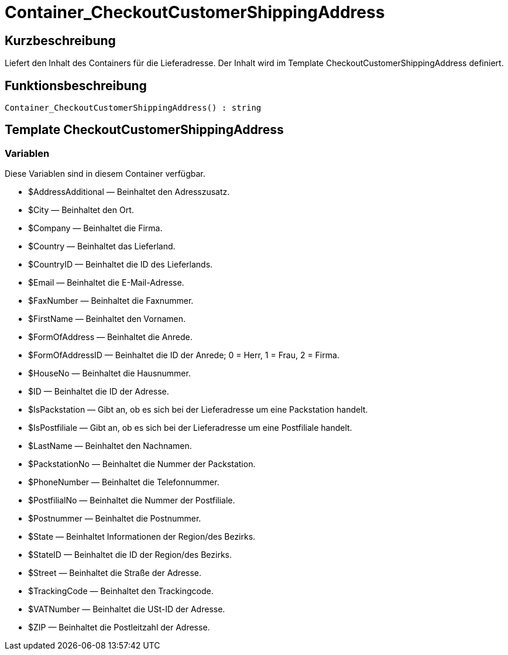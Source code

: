 = Container_CheckoutCustomerShippingAddress
:lang: de
:keywords: Container_CheckoutCustomerShippingAddress
:position: 10252

//  auto generated content Thu, 06 Jul 2017 00:02:03 +0200
== Kurzbeschreibung

Liefert den Inhalt des Containers für die Lieferadresse. Der Inhalt wird im Template CheckoutCustomerShippingAddress definiert.

== Funktionsbeschreibung

[source,plenty]
----

Container_CheckoutCustomerShippingAddress() : string

----

== Template CheckoutCustomerShippingAddress

=== Variablen

Diese Variablen sind in diesem Container verfügbar.

* $AddressAdditional — Beinhaltet den Adresszusatz.
* $City — Beinhaltet den Ort.
* $Company — Beinhaltet die Firma.
* $Country — Beinhaltet das Lieferland.
* $CountryID — Beinhaltet die ID des Lieferlands.
* $Email — Beinhaltet die E-Mail-Adresse.
* $FaxNumber — Beinhaltet die Faxnummer.
* $FirstName — Beinhaltet den Vornamen.
* $FormOfAddress — Beinhaltet die Anrede.
* $FormOfAddressID — Beinhaltet die ID der Anrede; 0 = Herr, 1 = Frau, 2 = Firma.
* $HouseNo — Beinhaltet die Hausnummer.
* $ID — Beinhaltet die ID der Adresse.
* $IsPackstation — Gibt an, ob es sich bei der Lieferadresse um eine Packstation handelt.
* $IsPostfiliale — Gibt an, ob es sich bei der Lieferadresse um eine Postfiliale handelt.
* $LastName — Beinhaltet den Nachnamen.
* $PackstationNo — Beinhaltet die Nummer der Packstation.
* $PhoneNumber — Beinhaltet die Telefonnummer.
* $PostfilialNo — Beinhaltet die Nummer der Postfiliale.
* $Postnummer — Beinhaltet die Postnummer.
* $State — Beinhaltet Informationen der  Region/des Bezirks.
* $StateID — Beinhaltet die ID der Region/des Bezirks.
* $Street — Beinhaltet die Straße der Adresse.
* $TrackingCode — Beinhaltet den Trackingcode.
* $VATNumber — Beinhaltet die USt-ID der Adresse.
* $ZIP — Beinhaltet die Postleitzahl der Adresse.

